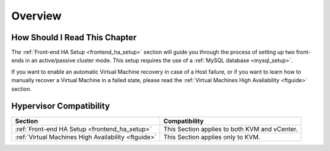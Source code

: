 ================================================================================
Overview
================================================================================

How Should I Read This Chapter
================================================================================

The :ref:`Front-end HA Setup <frontend_ha_setup>` section will guide you through the process of setting up two front-ends in an active/passive cluster mode. This setup requires the use of a :ref:`MySQL database <mysql_setup>`.

If you want to enable an automatic Virtual Machine recovery in case of a Host failure, or if you want to learn how to manually recover a Virtual Machine in a failed state, please read the :ref:`Virtual Machines High Availability <ftguide>` section.

Hypervisor Compatibility
================================================================================

+-----------------------------------------------------+-----------------------------------------------+
|                       Section                       |                 Compatibility                 |
+=====================================================+===============================================+
| :ref:`Front-end HA Setup <frontend_ha_setup>`       | This Section applies to both KVM and vCenter. |
+-----------------------------------------------------+-----------------------------------------------+
| :ref:`Virtual Machines High Availability <ftguide>` | This Section applies only to KVM.             |
+-----------------------------------------------------+-----------------------------------------------+
